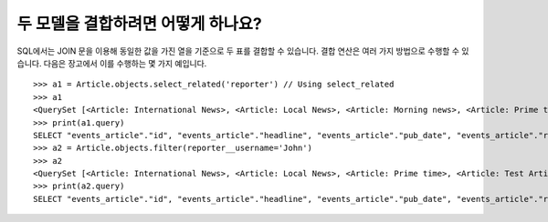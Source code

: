 두 모델을 결합하려면 어떻게 하나요?
========================================================

SQL에서는 JOIN 문을 이용해 동일한 값을 가진 열을 기준으로 두 표를 결합할 수 있습니다. 결합 연산은 여러 가지 방법으로 수행할 수 있습니다. 다음은 장고에서 이를 수행하는 몇 가지 예입니다. ::

    >>> a1 = Article.objects.select_related('reporter') // Using select_related
    >>> a1
    <QuerySet [<Article: International News>, <Article: Local News>, <Article: Morning news>, <Article: Prime time>, <Article: Test Article>, <Article: Weather Report>]>
    >>> print(a1.query)
    SELECT "events_article"."id", "events_article"."headline", "events_article"."pub_date", "events_article"."reporter_id", "events_article"."slug", "auth_user"."id", "auth_user"."password", "auth_user"."last_login", "auth_user"."is_superuser", "auth_user"."username", "auth_user"."first_name", "auth_user"."last_name", "auth_user"."email", "auth_user"."is_staff", "auth_user"."is_active", "auth_user"."date_joined" FROM "events_article" INNER JOIN "auth_user" ON ("events_article"."reporter_id" = "auth_user"."id") ORDER BY "events_article"."headline" ASC
    >>> a2 = Article.objects.filter(reporter__username='John')
    >>> a2
    <QuerySet [<Article: International News>, <Article: Local News>, <Article: Prime time>, <Article: Test Article>, <Article: Weather Report>]>
    >>> print(a2.query)
    SELECT "events_article"."id", "events_article"."headline", "events_article"."pub_date", "events_article"."reporter_id", "events_article"."slug" FROM "events_article" INNER JOIN "auth_user" ON ("events_article"."reporter_id" = "auth_user"."id") WHERE "auth_user"."username" = John ORDER BY "events_article"."headline" ASC
